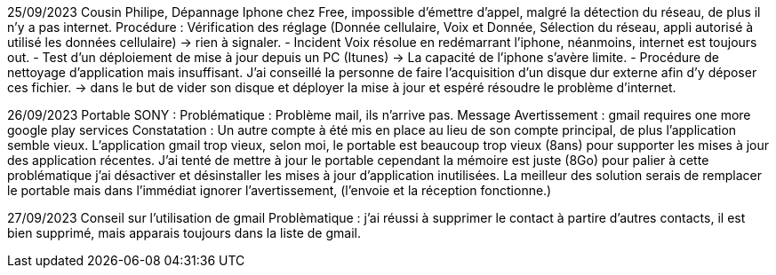 ﻿25/09/2023
Cousin Philipe, Dépannage Iphone chez Free, impossible d'émettre d'appel, malgré la détection du réseau, de plus il n'y a pas internet.
Procédure : Vérification des réglage (Donnée cellulaire, Voix et Donnée, Sélection du réseau, appli autorisé à utilisé les données cellulaire) -> rien à signaler.
 - Incident Voix résolue en redémarrant l'iphone, néanmoins, internet est toujours out.
 - Test d'un déploiement de mise à jour depuis un PC (Itunes) -> La capacité de l'iphone s'avère limite.
 - Procédure de nettoyage d'application mais insuffisant. J'ai conseillé la personne de faire l'acquisition d'un disque dur externe afin d'y déposer ces fichier. -> dans le but de vider son disque et déployer la mise à jour et espéré résoudre le problème d'internet.

26/09/2023
 Portable SONY : 
Problématique : Problème mail, ils n'arrive pas.
Message Avertissement : gmail requires one more google play services
Constatation : Un autre compte à été mis en place au lieu de son compte principal, de plus l'application semble vieux.
L'application gmail trop vieux, selon moi, le portable est beaucoup trop vieux (8ans) pour supporter les mises à jour des application récentes.
J'ai tenté de mettre à jour le portable cependant la mémoire est juste (8Go) pour palier à cette problématique j'ai désactiver et désinstaller les mises à jour d'application inutilisées.
La meilleur des solution serais de remplacer le portable mais dans l'immédiat ignorer l'avertissement, (l'envoie et la réception fonctionne.)

27/09/2023
Conseil sur l'utilisation de gmail
Problèmatique : j'ai réussi à supprimer le contact à partire d'autres contacts, il est bien supprimé, mais apparais toujours dans la liste de gmail.